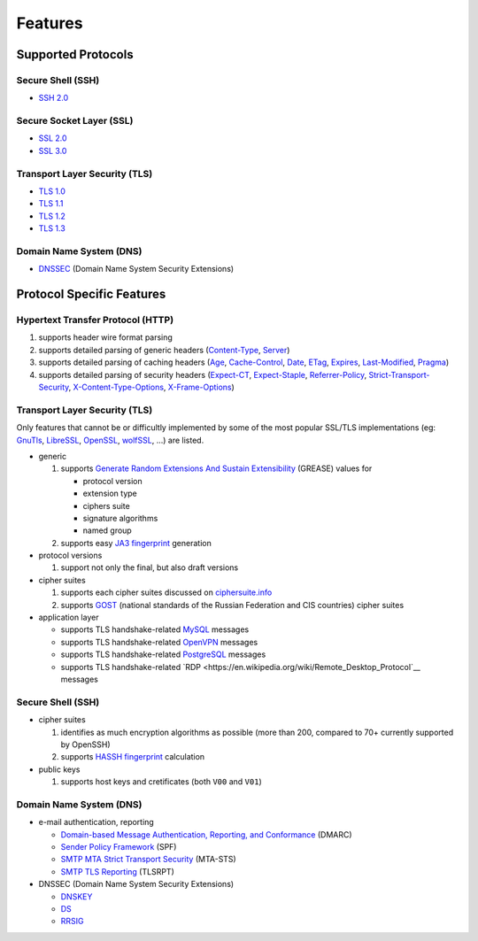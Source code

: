 --------
Features
--------

Supported Protocols
===================

Secure Shell (SSH)
------------------

-  `SSH 2.0 <https://tools.ietf.org/html/rfc4253>`__

Secure Socket Layer (SSL)
-------------------------

-  `SSL 2.0 <https://tools.ietf.org/html/draft-hickman-netscape-ssl-00>`__
-  `SSL 3.0 <https://tools.ietf.org/html/rfc6101>`__

Transport Layer Security (TLS)
------------------------------

-  `TLS 1.0 <https://tools.ietf.org/html/rfc2246>`__
-  `TLS 1.1 <https://tools.ietf.org/html/rfc4346>`__
-  `TLS 1.2 <https://tools.ietf.org/html/rfc5246>`__
-  `TLS 1.3 <https://tools.ietf.org/html/rfc8446>`__

Domain Name System (DNS)
------------------------

-  `DNSSEC <https://www.rfc-editor.org/rfc/rfc4034>`__ (Domain Name System Security Extensions)

Protocol Specific Features
==========================

Hypertext Transfer Protocol (HTTP)
----------------------------------

1. supports header wire format parsing
2. supports detailed parsing of generic headers
   (`Content-Type <https://developer.mozilla.org/en-US/docs/Web/HTTP/Headers/Content-Type>`__,
   `Server <https://developer.mozilla.org/en-US/docs/Web/HTTP/Headers/Server>`__)
3. supports detailed parsing of caching headers
   (`Age <https://developer.mozilla.org/en-US/docs/Web/HTTP/Headers/Age>`__,
   `Cache-Control <https://developer.mozilla.org/en-US/docs/Web/HTTP/Headers/Cache-Control>`__,
   `Date <https://developer.mozilla.org/en-US/docs/Web/HTTP/Headers/Date>`__,
   `ETag <https://developer.mozilla.org/en-US/docs/Web/HTTP/Headers/ETag>`__,
   `Expires <https://developer.mozilla.org/en-US/docs/Web/HTTP/Headers/Expires>`__,
   `Last-Modified <https://developer.mozilla.org/en-US/docs/Web/HTTP/Headers/Last-Modified>`__,
   `Pragma <https://developer.mozilla.org/en-US/docs/Web/HTTP/Headers/Pragma>`__)
4. supports detailed parsing of security headers
   (`Expect-CT <https://developer.mozilla.org/en-US/docs/Web/HTTP/Headers/Expect-CT>`__,
   `Expect-Staple <https://scotthelme.co.uk/designing-a-new-security-header-expect-staple>`__,
   `Referrer-Policy <https://developer.mozilla.org/en-US/docs/Web/HTTP/Headers/Referrer-Policy>`__,
   `Strict-Transport-Security <https://developer.mozilla.org/en-US/docs/Web/HTTP/Headers/Strict-Transport-Security>`__,
   `X-Content-Type-Options <https://developer.mozilla.org/en-US/docs/Web/HTTP/Headers/X-Content-Type-Options>`__,
   `X-Frame-Options <https://developer.mozilla.org/en-US/docs/Web/HTTP/Headers/X-Frame-Options>`__)

Transport Layer Security (TLS)
------------------------------

Only features that cannot be or difficultly implemented by some of the most popular SSL/TLS implementations (eg:
`GnuTls <https://www.gnutls.org/>`__, `LibreSSL <https://www.libressl.org/>`__, `OpenSSL <https://www.openssl.org/>`__,
`wolfSSL <https://www.wolfssl.com/>`__, ...) are listed.

-  generic

   1. supports
      `Generate Random Extensions And Sustain Extensibility <https://tools.ietf.org/html/draft-ietf-tls-grease-04>`__
      (GREASE) values for

      -  protocol version
      -  extension type
      -  ciphers suite
      -  signature algorithms
      -  named group

   2. supports easy
      `JA3 fingerprint <https://engineering.salesforce.com/tls-fingerprinting-with-ja3-and-ja3s-247362855967>`__
      generation

-  protocol versions

   1. support not only the final, but also draft versions

-  cipher suites

   1. supports each cipher suites discussed on `ciphersuite.info <https://ciphersuite.info>`__
   2. supports `GOST <https://en.wikipedia.org/wiki/GOST>`__ (national standards of the Russian Federation and CIS
      countries) cipher suites

-  application layer

   - supports TLS handshake-related `MySQL <https://en.wikipedia.org/wiki/MySQL>`__ messages
   - supports TLS handshake-related `OpenVPN <https://en.wikipedia.org/wiki/OpenVPN>`__ messages
   - supports TLS handshake-related `PostgreSQL <https://en.wikipedia.org/wiki/PostgreSQL>`__ messages
   - supports TLS handshake-related `RDP <https://en.wikipedia.org/wiki/Remote_Desktop_Protocol`__ messages

Secure Shell (SSH)
------------------

-  cipher suites

   1. identifies as much encryption algorithms as possible (more than 200, compared to 70+ currently supported by
      OpenSSH)
   2. supports `HASSH fingerprint <https://engineering.salesforce.com/open-sourcing-hassh-abed3ae5044c/>`__ calculation

-  public keys

   1. supports host keys and cretificates (both ``V00`` and ``V01``)

Domain Name System (DNS)
------------------------

-  e-mail authentication, reporting

   -  `Domain-based Message Authentication, Reporting, and Conformance <https://www.rfc-editor.org/rfc/rfc7489>`__
      (DMARC)
   -  `Sender Policy Framework <https://www.rfc-editor.org/rfc/rfc7208>`__ (SPF)
   -  `SMTP MTA Strict Transport Security <https://www.rfc-editor.org/rfc/rfc8461>`__ (MTA-STS)
   -  `SMTP TLS Reporting <https://www.rfc-editor.org/rfc/rfc8460>`__ (TLSRPT)

-  DNSSEC (Domain Name System Security Extensions)

   -  `DNSKEY <https://www.rfc-editor.org/rfc/rfc4034#section-2>`__
   -  `DS <https://www.rfc-editor.org/rfc/rfc4034#section-5>`__
   -  `RRSIG <https://www.rfc-editor.org/rfc/rfc4034#section-3>`__
